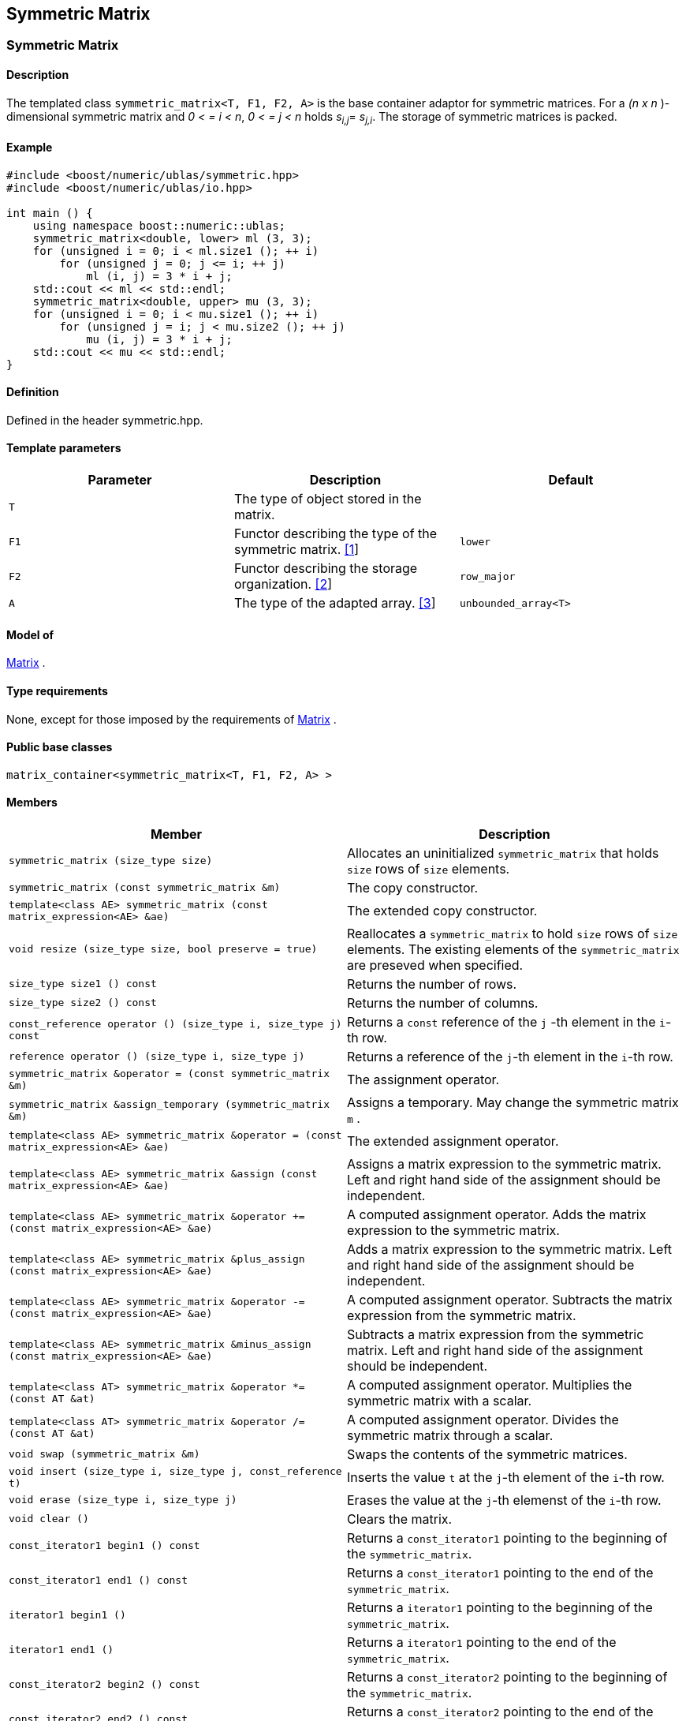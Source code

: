 == Symmetric Matrix

[[toc]]

=== [#symmetric_matrix]#Symmetric Matrix#

==== Description

The templated class `symmetric_matrix<T, F1, F2, A>` is the base
container adaptor for symmetric matrices. For a _(n x n_ )-dimensional
symmetric matrix and _0 < = i < n_, _0 < = j < n_ holds __s__~_i,j_~=
__s__~_j,i_~. The storage of symmetric matrices is packed.

==== Example

[source, cpp]
....
#include <boost/numeric/ublas/symmetric.hpp>
#include <boost/numeric/ublas/io.hpp>

int main () {
    using namespace boost::numeric::ublas;
    symmetric_matrix<double, lower> ml (3, 3);
    for (unsigned i = 0; i < ml.size1 (); ++ i)
        for (unsigned j = 0; j <= i; ++ j)
            ml (i, j) = 3 * i + j;
    std::cout << ml << std::endl;
    symmetric_matrix<double, upper> mu (3, 3);
    for (unsigned i = 0; i < mu.size1 (); ++ i)
        for (unsigned j = i; j < mu.size2 (); ++ j)
            mu (i, j) = 3 * i + j;
    std::cout << mu << std::endl;
}
....

==== Definition

Defined in the header symmetric.hpp.

==== Template parameters

[cols=",,",]
|===
|Parameter |Description |Default

|`T` |The type of object stored in the matrix. |

|`F1` |Functor describing the type of the symmetric matrix.
link:#symmetric_matrix_1[[1]] |`lower`

|`F2` |Functor describing the storage organization.
link:#symmetric_matrix_2[[2]] |`row_major`

|`A` |The type of the adapted array. link:#symmetric_matrix_3[[3]]
|`unbounded_array<T>`
|===

==== Model of

link:container_concept.adoc#matrix[Matrix] .

==== Type requirements

None, except for those imposed by the requirements of
link:container_concept.adoc#matrix[Matrix] .

==== Public base classes

`matrix_container<symmetric_matrix<T, F1, F2, A> >`

==== Members

[cols=",",]
|===
|Member |Description

|`symmetric_matrix (size_type size)` |Allocates an uninitialized
`symmetric_matrix` that holds `size` rows of `size` elements.

|`symmetric_matrix (const symmetric_matrix &m)` |The copy constructor.

|`template<class AE> symmetric_matrix (const matrix_expression<AE> &ae)`
|The extended copy constructor.

|`void resize (size_type size, bool preserve = true)` |Reallocates a
`symmetric_matrix` to hold `size` rows of `size` elements. The existing
elements of the `symmetric_matrix` are preseved when specified.

|`size_type size1 () const` |Returns the number of rows.

|`size_type size2 () const` |Returns the number of columns.

|`const_reference operator () (size_type i, size_type j) const` |Returns
a `const` reference of the `j` -th element in the `i`-th row.

|`reference operator () (size_type i, size_type j)` |Returns a reference
of the `j`-th element in the `i`-th row.

|`symmetric_matrix &operator = (const symmetric_matrix &m)` |The
assignment operator.

|`symmetric_matrix &assign_temporary (symmetric_matrix &m)` |Assigns a
temporary. May change the symmetric matrix `m` .

|`template<class AE> symmetric_matrix &operator = (const matrix_expression<AE> &ae)`
|The extended assignment operator.

|`template<class AE> symmetric_matrix &assign (const matrix_expression<AE> &ae)`
|Assigns a matrix expression to the symmetric matrix. Left and right
hand side of the assignment should be independent.

|`template<class AE> symmetric_matrix &operator += (const matrix_expression<AE> &ae)`
|A computed assignment operator. Adds the matrix expression to the
symmetric matrix.

|`template<class AE> symmetric_matrix &plus_assign (const matrix_expression<AE> &ae)`
|Adds a matrix expression to the symmetric matrix. Left and right hand
side of the assignment should be independent.

|`template<class AE> symmetric_matrix &operator -= (const matrix_expression<AE> &ae)`
|A computed assignment operator. Subtracts the matrix expression from
the symmetric matrix.

|`template<class AE> symmetric_matrix &minus_assign (const matrix_expression<AE> &ae)`
|Subtracts a matrix expression from the symmetric matrix. Left and right
hand side of the assignment should be independent.

|`template<class AT> symmetric_matrix &operator *= (const AT &at)` |A
computed assignment operator. Multiplies the symmetric matrix with a
scalar.

|`template<class AT> symmetric_matrix &operator /= (const AT &at)` |A
computed assignment operator. Divides the symmetric matrix through a
scalar.

|`void swap (symmetric_matrix &m)` |Swaps the contents of the symmetric
matrices.

|`void insert (size_type i, size_type j, const_reference t)` |Inserts
the value `t` at the `j`-th element of the `i`-th row.

|`void erase (size_type i, size_type j)` |Erases the value at the `j`-th
elemenst of the `i`-th row.

|`void clear ()` |Clears the matrix.

|`const_iterator1 begin1 () const` |Returns a `const_iterator1` pointing
to the beginning of the `symmetric_matrix`.

|`const_iterator1 end1 () const` |Returns a `const_iterator1` pointing
to the end of the `symmetric_matrix`.

|`iterator1 begin1 ()` |Returns a `iterator1` pointing to the beginning
of the `symmetric_matrix`.

|`iterator1 end1 ()` |Returns a `iterator1` pointing to the end of the
`symmetric_matrix`.

|`const_iterator2 begin2 () const` |Returns a `const_iterator2` pointing
to the beginning of the `symmetric_matrix`.

|`const_iterator2 end2 () const` |Returns a `const_iterator2` pointing
to the end of the `symmetric_matrix`.

|`iterator2 begin2 ()` |Returns a `iterator2` pointing to the beginning
of the `symmetric_matrix`.

|`iterator2 end2 ()` |Returns a `iterator2` pointing to the end of the
`symmetric_matrix`.

|`const_reverse_iterator1 rbegin1 () const` |Returns a
`const_reverse_iterator1` pointing to the beginning of the reversed
`symmetric_matrix`.

|`const_reverse_iterator1 rend1 () const` |Returns a
`const_reverse_iterator1` pointing to the end of the reversed
`symmetric_matrix`.

|`reverse_iterator1 rbegin1 ()` |Returns a `reverse_iterator1` pointing
to the beginning of the reversed `symmetric_matrix`.

|`reverse_iterator1 rend1 ()` |Returns a `reverse_iterator1` pointing to
the end of the reversed `symmetric_matrix`.

|`const_reverse_iterator2 rbegin2 () const` |Returns a
`const_reverse_iterator2` pointing to the beginning of the reversed
`symmetric_matrix`.

|`const_reverse_iterator2 rend2 () const` |Returns a
`const_reverse_iterator2` pointing to the end of the reversed
`symmetric_matrix`.

|`reverse_iterator2 rbegin2 ()` |Returns a `reverse_iterator2` pointing
to the beginning of the reversed `symmetric_matrix`.

|`reverse_iterator2 rend2 ()` |Returns a `reverse_iterator2` pointing to
the end of the reversed `symmetric_matrix`.
|===

==== Notes

[#symmetric_matrix_1]#[1]# Supported parameters for the type of the
symmetric matrix are `lower` and `upper`.

[#symmetric_matrix_2]#[2]# Supported parameters for the storage
organization are `row_major` and `column_major`.

[#symmetric_matrix_3]#[3]# Supported parameters for the adapted array
are `unbounded_array<T>` , `bounded_array<T>` and `std::vector<T>` .

=== [#symmetric_adaptor]#Symmetric Adaptor#

==== Description

The templated class `symmetric_adaptor<M, F>` is a symmetric matrix
adaptor for other matrices.

==== Example

[source, cpp]
....
#include <boost/numeric/ublas/symmetric.hpp>
#include <boost/numeric/ublas/io.hpp>

int main () {
    using namespace boost::numeric::ublas;
    matrix<double> m (3, 3);
    symmetric_adaptor<matrix<double>, lower> sal (m);
    for (unsigned i = 0; i < sal.size1 (); ++ i)
        for (unsigned j = 0; j <= i; ++ j)
            sal (i, j) = 3 * i + j;
    std::cout << sal << std::endl;
    symmetric_adaptor<matrix<double>, upper> sau (m);
    for (unsigned i = 0; i < sau.size1 (); ++ i)
        for (unsigned j = i; j < sau.size2 (); ++ j)
            sau (i, j) = 3 * i + j;
    std::cout << sau << std::endl;
}
....

==== Definition

Defined in the header symmetric.hpp.

==== Template parameters

[cols=",,",]
|===
|Parameter |Description |Default

|`M` |The type of the adapted matrix. |

|`F` |Functor describing the type of the symmetric adaptor.
link:#symmetric_adaptor_1[[1]] |`lower`
|===

==== Model of

link:expression_concept.adoc#matrix_expression[Matrix Expression] .

==== Type requirements

None, except for those imposed by the requirements of
link:expression_concept.adoc#matrix_expression[Matrix Expression] .

==== Public base classes

`matrix_expression<symmetric_adaptor<M, F> >`

==== Members

[cols=",",]
|===
|Member |Description

|`symmetric_adaptor ()` |Constructs a `symmetric_adaptor` that holds
zero rows of zero elements.

|`symmetric_adaptor (matrix_type &data)` |Constructs a
`symmetric_adaptor` of a matrix.

|`symmetric_adaptor (const symmetric_adaptor &m)` |The copy constructor.

|`template<class AE> symmetric_adaptor (const matrix_expression<AE> &ae)`
|The extended copy constructor.

|`size_type size1 () const` |Returns the number of rows.

|`size_type size2 () const` |Returns the number of columns.

|`const_reference operator () (size_type i, size_type j) const` |Returns
a `const` reference of the `j` -th element in the `i`-th row.

|`reference operator () (size_type i, size_type j)` |Returns a reference
of the `j`-th element in the `i`-th row.

|`symmetric_adaptor &operator = (const symmetric_adaptor &m)` |The
assignment operator.

|`symmetric_adaptor &assign_temporary (symmetric_adaptor &m)` |Assigns a
temporary. May change the symmetric adaptor `m`.

|`template<class AE> symmetric_adaptor &operator = (const matrix_expression<AE> &ae)`
|The extended assignment operator.

|`template<class AE> symmetric_adaptor &assign (const matrix_expression<AE> &ae)`
|Assigns a matrix expression to the symmetric adaptor. Left and right
hand side of the assignment should be independent.

|`template<class AE> symmetric_adaptor &operator += (const matrix_expression<AE> &ae)`
|A computed assignment operator. Adds the matrix expression to the
symmetric adaptor.

|`template<class AE> symmetric_adaptor &plus_assign (const matrix_expression<AE> &ae)`
|Adds a matrix expression to the symmetric adaptor. Left and right hand
side of the assignment should be independent.

|`template<class AE> symmetric_adaptor &operator -= (const matrix_expression<AE> &ae)`
|A computed assignment operator. Subtracts the matrix expression from
the symmetric adaptor.

|`template<class AE> symmetric_adaptor &minus_assign (const matrix_expression<AE> &ae)`
|Subtracts a matrix expression from the symmetric adaptor. Left and
right hand side of the assignment should be independent.

|`template<class AT> symmetric_adaptor &operator *= (const AT &at)` |A
computed assignment operator. Multiplies the symmetric adaptor with a
scalar.

|`template<class AT> symmetric_adaptor &operator /= (const AT &at)` |A
computed assignment operator. Divides the symmetric adaptor through a
scalar.

|`void swap (symmetric_adaptor &m)` |Swaps the contents of the symmetric
adaptors.

|`const_iterator1 begin1 () const` |Returns a `const_iterator1` pointing
to the beginning of the `symmetric_adaptor`.

|`const_iterator1 end1 () const` |Returns a `const_iterator1` pointing
to the end of the `symmetric_adaptor`.

|`iterator1 begin1 ()` |Returns a `iterator1` pointing to the beginning
of the `symmetric_adaptor`.

|`iterator1 end1 ()` |Returns a `iterator1` pointing to the end of the
`symmetric_adaptor`.

|`const_iterator2 begin2 () const` |Returns a `const_iterator2` pointing
to the beginning of the `symmetric_adaptor`.

|`const_iterator2 end2 () const` |Returns a `const_iterator2` pointing
to the end of the `symmetric_adaptor`.

|`iterator2 begin2 ()` |Returns a `iterator2` pointing to the beginning
of the `symmetric_adaptor`.

|`iterator2 end2 ()` |Returns a `iterator2` pointing to the end of the
`symmetric_adaptor`.

|`const_reverse_iterator1 rbegin1 () const` |Returns a
`const_reverse_iterator1` pointing to the beginning of the reversed
`symmetric_adaptor`.

|`const_reverse_iterator1 rend1 () const` |Returns a
`const_reverse_iterator1` pointing to the end of the reversed
`symmetric_adaptor`.

|`reverse_iterator1 rbegin1 ()` |Returns a `reverse_iterator1` pointing
to the beginning of the reversed `symmetric_adaptor`.

|`reverse_iterator1 rend1 ()` |Returns a `reverse_iterator1` pointing to
the end of the reversed `symmetric_adaptor`.

|`const_reverse_iterator2 rbegin2 () const` |Returns a
`const_reverse_iterator2` pointing to the beginning of the reversed
`symmetric_adaptor`.

|`const_reverse_iterator2 rend2 () const` |Returns a
`const_reverse_iterator2` pointing to the end of the reversed
`symmetric_adaptor`.

|`reverse_iterator2 rbegin2 ()` |Returns a `reverse_iterator2` pointing
to the beginning of the reversed `symmetric_adaptor`.

|`reverse_iterator2 rend2 ()` |Returns a `reverse_iterator2` pointing to
the end of the reversed `symmetric_adaptor`.
|===

==== Notes

[#symmetric_adaptor_1]#[1]# Supported parameters for the type of the
symmetric adaptor are `lower` and `upper`.

'''''

Copyright (©) 2000-2002 Joerg Walter, Mathias Koch +
Copyright (©) 2021 Shikhar Vashistha +
Use, modification and distribution are subject to the Boost Software
License, Version 1.0. (See accompanying file LICENSE_1_0.txt or copy at
http://www.boost.org/LICENSE_1_0.txt ).
